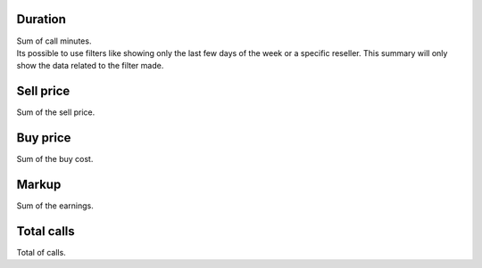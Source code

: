
.. _callSummaryDayAgent-sumsessiontime:

Duration
--------

| Sum of call minutes.
| Its possible to use filters like showing only the last few days of the week or a specific reseller. This summary will only show the data related to the filter made.




.. _callSummaryDayAgent-sumsessionbill:

Sell price
----------

| Sum of the sell price.




.. _callSummaryDayAgent-sumbuycost:

Buy price
---------

| Sum of the buy cost.




.. _callSummaryDayAgent-sumlucro:

Markup
------

| Sum of the earnings.




.. _callSummaryDayAgent-sumnbcall:

Total calls
-----------

| Total of calls.




